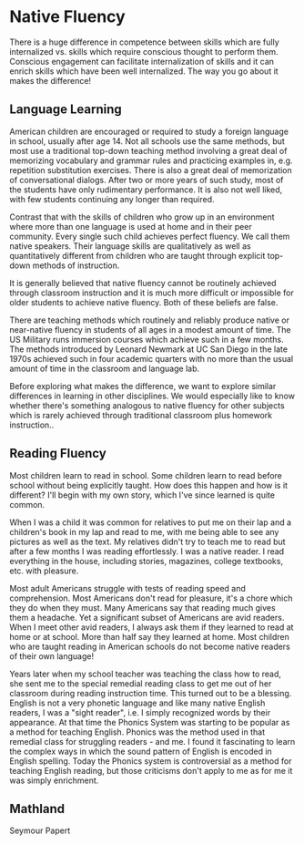 * Native Fluency

There is a huge difference in competence between skills which are fully
internalized vs. skills which require conscious thought to perform them.
Conscious engagement can facilitate internalization of skills and it can enrich
skills which have been well internalized. The way you go about it makes the
difference!

** Language Learning

American children are encouraged or required to study a foreign language in
school, usually after age 14. Not all schools use the same methods, but most use
a traditional top-down teaching method involving a great deal of memorizing
vocabulary and grammar rules and practicing examples in, e.g. repetition
substitution exercises. There is also a great deal of memorization of
conversational dialogs. After two or more years of such study, most of the
students have only rudimentary performance. It is also not well liked, with few
students continuing any longer than required.

Contrast that with the skills of children who grow up in an environment where
more than one language is used at home and in their peer community. Every single
such child achieves perfect fluency. We call them native speakers. Their
language skills are qualitatively as well as quantitatively different from
children who are taught through explicit top-down methods of instruction.

It is generally believed that native fluency cannot be routinely achieved
through classroom instruction and it is much more difficult or impossible for
older students to achieve native fluency.  Both of these beliefs are false.

There are teaching methods which routinely and reliably produce native or
near-native fluency in students of all ages in a modest amount of time. The US
Military runs immersion courses which achieve such in a few months. The methods
introduced by Leonard Newmark at UC San Diego in the late 1970s achieved such in
four academic quarters with no more than the usual amount of time in the
classroom and language lab.

Before exploring what makes the difference, we want to explore similar
differences in learning in other disciplines. We would especially like to know
whether there's something analogous to native fluency for other subjects which
is rarely achieved through traditional classroom plus homework instruction..

** Reading Fluency

Most children learn to read in school. Some children learn to read before school
without being explicitly taught.  How does this happen and how is it different?
I'll begin with my own story, which I've since learned is quite common.

When I was a child it was common for relatives to put me on their lap and a
children's book in my lap and read to me, with me being able to see any pictures
as well as the text. My relatives didn't try to teach me to read but after a few
months I was reading effortlessly. I was a native reader. I read everything in
the house, including stories, magazines, college textbooks, etc. with pleasure.

Most adult Americans struggle with tests of reading speed and comprehension.
Most Americans don't read for pleasure, it's a chore which they do when they
must. Many Americans say that reading much gives them a headache. Yet a
significant subset of Americans are avid readers. When I meet other avid
readers, I always ask them if they learned to read at home or at school. More
than half say they learned at home. Most children who are taught reading in
American schools do not become native readers of their own language!

Years later when my school teacher was teaching the class how to read, she sent
me to the special remedial reading class to get me out of her classroom during
reading instruction time. This turned out to be a blessing. English is not a
very phonetic language and like many native English readers, I was a "sight
reader", i.e. I simply recognized words by their appearance. At that time the
Phonics System was starting to be popular as a method for teaching English.
Phonics was the method used in that remedial class for struggling readers - and
me. I found it fascinating to learn the complex ways in which the sound pattern
of English is encoded in English spelling. Today the Phonics system is
controversial as a method for teaching English reading, but those criticisms
don't apply to me as for me it was simply enrichment.

** Mathland

Seymour Papert 
